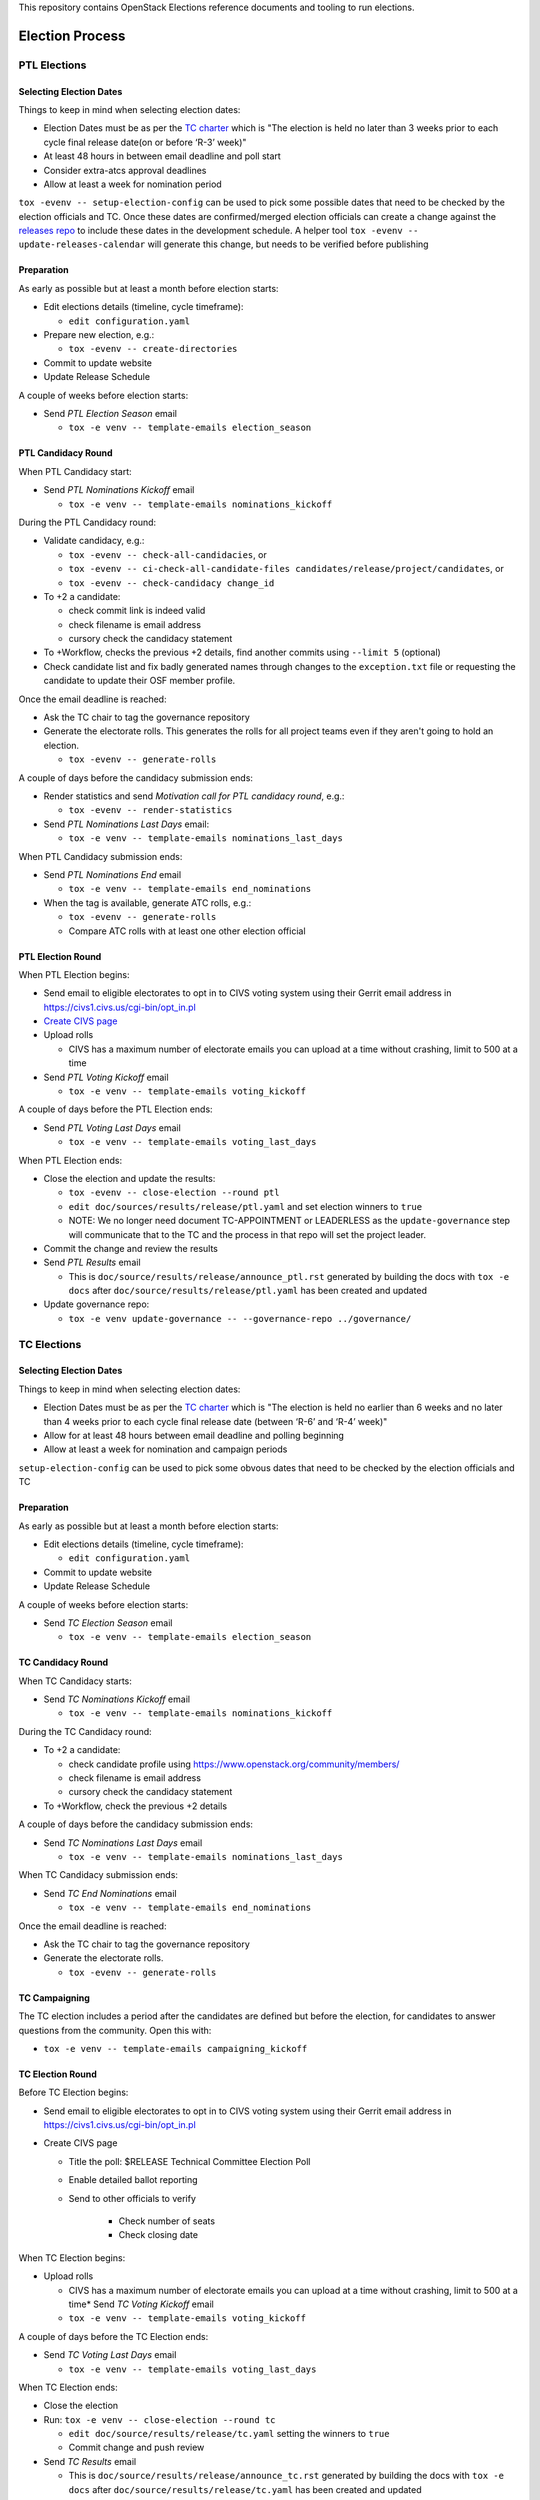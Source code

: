 This repository contains OpenStack Elections reference documents
and tooling to run elections.

================
Election Process
================

PTL Elections
=============

Selecting Election Dates
------------------------

Things to keep in mind when selecting election dates:

* Election Dates must be as per the `TC charter <https://governance.openstack.org/tc/reference/charter.html>`_
  which is "The election is held no later than 3 weeks prior to each
  cycle final release date(on or before ‘R-3’ week)"
* At least 48 hours in between email deadline and poll start
* Consider extra-atcs approval deadlines
* Allow at least a week for nomination period

``tox -evenv -- setup-election-config`` can be used to pick some possible dates that need to be
checked by the election officials and TC.  Once these dates are confirmed/merged
election officials can create a change against the `releases repo <https://opendev.org/openstack/releases>`_
to include these dates in the development schedule.  A helper tool ``tox -evenv -- update-releases-calendar``
will generate this change, but needs to be verified before publishing


Preparation
-----------

As early as possible but at least a month before election starts:

* Edit elections details (timeline, cycle timeframe):

  * ``edit configuration.yaml``

* Prepare new election, e.g.:

  * ``tox -evenv -- create-directories``

* Commit to update website
* Update Release Schedule

A couple of weeks before election starts:

* Send *PTL Election Season* email

  * ``tox -e venv -- template-emails election_season``


PTL Candidacy Round
-------------------

When PTL Candidacy start:

* Send *PTL Nominations Kickoff* email

  * ``tox -e venv -- template-emails nominations_kickoff``

During the PTL Candidacy round:

* Validate candidacy, e.g.:

  * ``tox -evenv -- check-all-candidacies``, or
  * ``tox -evenv -- ci-check-all-candidate-files candidates/release/project/candidates``, or
  * ``tox -evenv -- check-candidacy change_id``

* To +2 a candidate:

  * check commit link is indeed valid
  * check filename is email address
  * cursory check the candidacy statement

* To +Workflow, checks the previous +2 details, find another commits using
  ``--limit 5`` (optional)
* Check candidate list and fix badly generated names through changes to the
  ``exception.txt`` file or requesting the candidate to update their OSF member
  profile.

Once the email deadline is reached:

* Ask the TC chair to tag the governance repository
* Generate the electorate rolls.  This generates the rolls for all project
  teams even if they aren't going to hold an election.

  * ``tox -evenv -- generate-rolls``

A couple of days before the candidacy submission ends:

* Render statistics and send *Motivation call for PTL candidacy round*, e.g.:

  * ``tox -evenv -- render-statistics``

* Send *PTL Nominations Last Days* email:

  * ``tox -e venv -- template-emails nominations_last_days``

When PTL Candidacy submission ends:

* Send *PTL Nominations End* email

  * ``tox -e venv -- template-emails end_nominations``

* When the tag is available, generate ATC rolls, e.g.:

  * ``tox -evenv -- generate-rolls``
  * Compare ATC rolls with at least one other election official


PTL Election Round
------------------

When PTL Election begins:

* Send email to eligible electorates to opt in to CIVS voting system using
  their Gerrit email address in https://civs1.civs.us/cgi-bin/opt_in.pl

* `Create CIVS page
  <https://wiki.openstack.org/wiki/Election_Officiating_Guidelines#Running_the_election_itself>`_
* Upload rolls

  * CIVS has a maximum number of electorate emails you can upload at a time
    without crashing, limit to 500 at a time

* Send *PTL Voting Kickoff* email

  * ``tox -e venv -- template-emails voting_kickoff``

A couple of days before the PTL Election ends:

* Send *PTL Voting Last Days* email

  * ``tox -e venv -- template-emails voting_last_days``

When PTL Election ends:

* Close the election and update the results:

  * ``tox -evenv -- close-election --round ptl``
  * ``edit doc/sources/results/release/ptl.yaml`` and set election winners to ``true``
  * NOTE: We no longer need document TC-APPOINTMENT or LEADERLESS as the
    ``update-governance`` step will communicate that to the TC and the process
    in that repo will set the project leader.

* Commit the change and review the results
* Send *PTL Results* email

  * This is ``doc/source/results/release/announce_ptl.rst`` generated by
    building the docs with ``tox -e docs`` after
    ``doc/source/results/release/ptl.yaml`` has been created and updated

* Update governance repo:

  * ``tox -e venv update-governance -- --governance-repo ../governance/``


TC Elections
============

Selecting Election Dates
------------------------

Things to keep in mind when selecting election dates:

* Election Dates must be as per the `TC charter <https://governance.openstack.org/tc/reference/charter.html>`_
  which is "The election is held no earlier than 6 weeks and no later
  than 4 weeks prior to each cycle final release date (between ‘R-6’
  and ‘R-4’ week)"
* Allow for at least 48 hours between email deadline and polling beginning
* Allow at least a week for nomination and campaign periods

``setup-election-config`` can be used to pick some obvous dates that need to be
checked by the election officials and TC


Preparation
-----------

As early as possible but at least a month before election starts:

* Edit elections details (timeline, cycle timeframe):

  * ``edit configuration.yaml``

* Commit to update website
* Update Release Schedule

A couple of weeks before election starts:

* Send *TC Election Season* email

  * ``tox -e venv -- template-emails election_season``


TC Candidacy Round
------------------

When TC Candidacy starts:

* Send *TC Nominations Kickoff* email

  * ``tox -e venv -- template-emails nominations_kickoff``

During the TC Candidacy round:

* To +2 a candidate:

  * check candidate profile using https://www.openstack.org/community/members/
  * check filename is email address
  * cursory check the candidacy statement

* To +Workflow, check the previous +2 details

A couple of days before the candidacy submission ends:

* Send *TC Nominations Last Days* email

  * ``tox -e venv -- template-emails nominations_last_days``

When TC Candidacy submission ends:

* Send *TC End Nominations* email

  * ``tox -e venv -- template-emails end_nominations``

Once the email deadline is reached:

* Ask the TC chair to tag the governance repository
* Generate the electorate rolls.

  * ``tox -evenv -- generate-rolls``


TC Campaigning
--------------

The TC election includes a period after the candidates are defined but before
the election, for candidates to answer questions from the community.  Open this
with:

* ``tox -e venv -- template-emails campaigning_kickoff``


TC Election Round
-----------------

Before TC Election begins:

* Send email to eligible electorates to opt in to CIVS voting system using
  their Gerrit email address in https://civs1.civs.us/cgi-bin/opt_in.pl

* Create CIVS page

  * Title the poll: $RELEASE Technical Committee Election Poll
  * Enable detailed ballot reporting
  * Send to other officials to verify

     * Check number of seats
     * Check closing date

When TC Election begins:

* Upload rolls

  * CIVS has a maximum number of electorate emails you can upload at a time
    without crashing, limit to 500 at a time* Send *TC Voting Kickoff* email

  * ``tox -e venv -- template-emails voting_kickoff``

A couple of days before the TC Election ends:

* Send *TC Voting Last Days* email

  * ``tox -e venv -- template-emails voting_last_days``

When TC Election ends:

* Close the election
* Run: ``tox -e venv -- close-election --round tc``

  * ``edit doc/source/results/release/tc.yaml`` setting the winners to ``true``
  * Commit change and push review

* Send *TC Results* email

  * This is ``doc/source/results/release/announce_tc.rst`` generated by
    building the docs with ``tox -e docs`` after
    ``doc/source/results/release/tc.yaml`` has been created and updated

* Update ``reference/members`` in governance repository

  * Add new members
  * Remove ``chair`` and ``vice-chair`` from file
  * Commit change and push review

* Update ``tc-election-summary.py`` with election statistics
* Optionally send *TC Election Statistics* email
